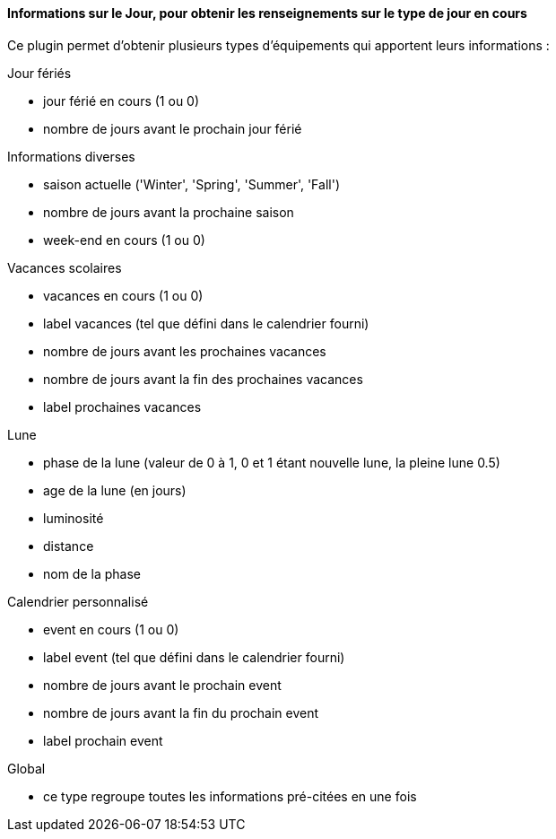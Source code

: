 ==== Informations sur le Jour, pour obtenir les renseignements sur le type de jour en cours

Ce plugin permet d'obtenir plusieurs types d'équipements qui apportent leurs informations :

Jour fériés

- jour férié en cours (1 ou 0)

- nombre de jours avant le prochain jour férié

Informations diverses

- saison actuelle ('Winter', 'Spring', 'Summer', 'Fall')

- nombre de jours avant la prochaine saison

- week-end en cours (1 ou 0)

Vacances scolaires

- vacances en cours (1 ou 0)

- label vacances (tel que défini dans le calendrier fourni)

- nombre de jours avant les prochaines vacances

- nombre de jours avant la fin des prochaines vacances

- label prochaines vacances

Lune

- phase de la lune (valeur de 0 à 1, 0 et 1 étant nouvelle lune, la pleine lune 0.5)

- age de la lune (en jours)

- luminosité

- distance

- nom de la phase

Calendrier personnalisé

- event en cours (1 ou 0)

- label event (tel que défini dans le calendrier fourni)

- nombre de jours avant le prochain event

- nombre de jours avant la fin du prochain event

- label prochain event

Global

- ce type regroupe toutes les informations pré-citées en une fois